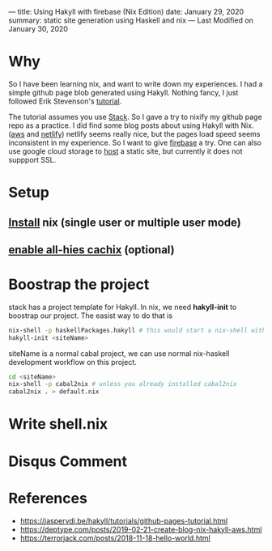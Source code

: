 ---
title: Using Hakyll with firebase (Nix Edition)
date: January 29, 2020
summary: static site generation using Haskell and nix  
---
Last Modified on January 30, 2020

* Why
So I have been learning nix, and want to write down my experiences. I had a simple github page blob generated using Hakyll.
Nothing fancy, I just followed Erik Stevenson's [[https://jaspervdj.be/hakyll/tutorials/github-pages-tutorial.html][tutorial]]. 

The tutorial assumes you use [[https://docs.haskellstack.org/en/stable/README/][Stack]]. So I gave a try to nixify my github page repo as a practice.
I did find some blog posts about using Hakyll with Nix. ([[https://deptype.com/posts/2019-02-21-create-blog-nix-hakyll-aws.html][aws]] and [[https://terrorjack.com/posts/2018-11-18-hello-world.html][netlify]])
netlify seems really nice, but the pages load speed seems inconsistent in my experience.
So I want to give [[https://firebase.google.com/docs/hosting/quickstart][firebase]] a try. One can also use google cloud storage to [[https://cloud.google.com/storage/docs/hosting-static-website][host]] a static site, but currently it does not 
suppport SSL. 

* Setup
** [[https://nixos.org/nix/download.html][Install]] nix (single user or multiple user mode)
** [[https://all-hies.cachix.org/][enable all-hies cachix]] (optional)

* Boostrap the project
stack has a project template for Hakyll. In nix, we need *hakyll-init* to boostrap our project.
The easist way to do that is 
#+begin_src sh
nix-shell -p haskellPackages.hakyll # this would start a nix-shell with hakyll package
hakyll-init <siteName>
#+end_src

siteName is a normal cabal project, we can use normal nix-haskell development workflow on this project.
#+begin_src sh
cd <siteName>
nix-shell -p cabal2nix # unless you already installed cabal2nix
cabal2nix . > default.nix
#+end_src
* Write shell.nix
* Disqus Comment 
* References
- https://jaspervdj.be/hakyll/tutorials/github-pages-tutorial.html
- https://deptype.com/posts/2019-02-21-create-blog-nix-hakyll-aws.html
- https://terrorjack.com/posts/2018-11-18-hello-world.html



